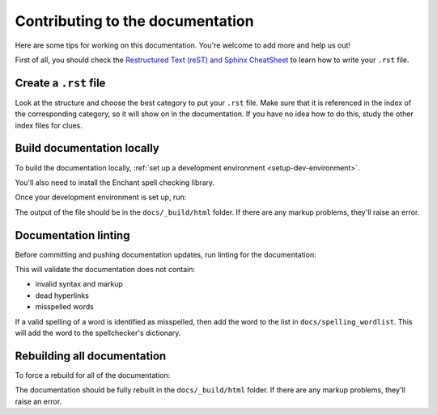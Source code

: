 Contributing to the documentation
=================================

Here are some tips for working on this documentation. You're welcome to add
more and help us out!

First of all, you should check the `Restructured Text (reST) and Sphinx
CheatSheet <http://thomas-cokelaer.info/tutorials/sphinx/rest_syntax.html>`_ to
learn how to write your ``.rst`` file.

Create a ``.rst`` file
----------------------

Look at the structure and choose the best category to put your ``.rst`` file. Make
sure that it is referenced in the index of the corresponding category, so it
will show on in the documentation. If you have no idea how to do this, study
the other index files for clues.

Build documentation locally
---------------------------

To build the documentation locally, :ref:`set up a development environment
<setup-dev-environment>`.

You'll also need to install the Enchant spell checking library.

.. tabs::

  .. group-tab:: macOS

    Enchant can be installed using `Homebrew <https://brew.sh>`__:

    .. code-block:: bash

      (venv) $ brew install enchant

  .. group-tab:: Linux

    Enchant can be installed as a system package:

    **Ubuntu 20.04+ / Debian 10+**

    .. code-block:: console

      $ sudo apt-get update
      $ sudo apt-get install enchant-2

    **Fedora**

    .. code-block:: console

      $ sudo dnf install enchant

    **Arch, Manjaro**

    .. code-block:: console

      $ sudo pacman -Syu enchant

  .. group-tab:: Windows

    Enchant is installed automatically when you set up your development
    environment.

Once your development environment is set up, run:

.. tabs::

  .. group-tab:: macOS

    .. code-block:: bash

      (venv) $ tox -e docs

  .. group-tab:: Linux

    .. code-block:: bash

      (venv) $ tox -e docs

  .. group-tab:: Windows

    .. code-block:: powershell

      C:\...>tox -e docs

The output of the file should be in the ``docs/_build/html`` folder. If there
are any markup problems, they'll raise an error.

Documentation linting
---------------------

Before committing and pushing documentation updates, run linting for the
documentation:

.. tabs::

  .. group-tab:: macOS

    .. code-block:: bash

      (venv) $ tox -e docs-lint

  .. group-tab:: Linux

    .. code-block:: bash

      (venv) $ tox -e docs-lint

  .. group-tab:: Windows

    .. code-block:: powershell

      C:\...>tox -e docs-lint

This will validate the documentation does not contain:

* invalid syntax and markup
* dead hyperlinks
* misspelled words

If a valid spelling of a word is identified as misspelled, then add the word to
the list in ``docs/spelling_wordlist``. This will add the word to the
spellchecker's dictionary.

Rebuilding all documentation
----------------------------

To force a rebuild for all of the documentation:

.. tabs::

  .. group-tab:: macOS

    .. code-block:: bash

      (venv) $ tox -e docs-all

  .. group-tab:: Linux

    .. code-block:: bash

      (venv) $ tox -e docs-all

  .. group-tab:: Windows

    .. code-block:: powershell

      C:\...>tox -e docs-all

The documentation should be fully rebuilt in the ``docs/_build/html`` folder.
If there are any markup problems, they'll raise an error.
